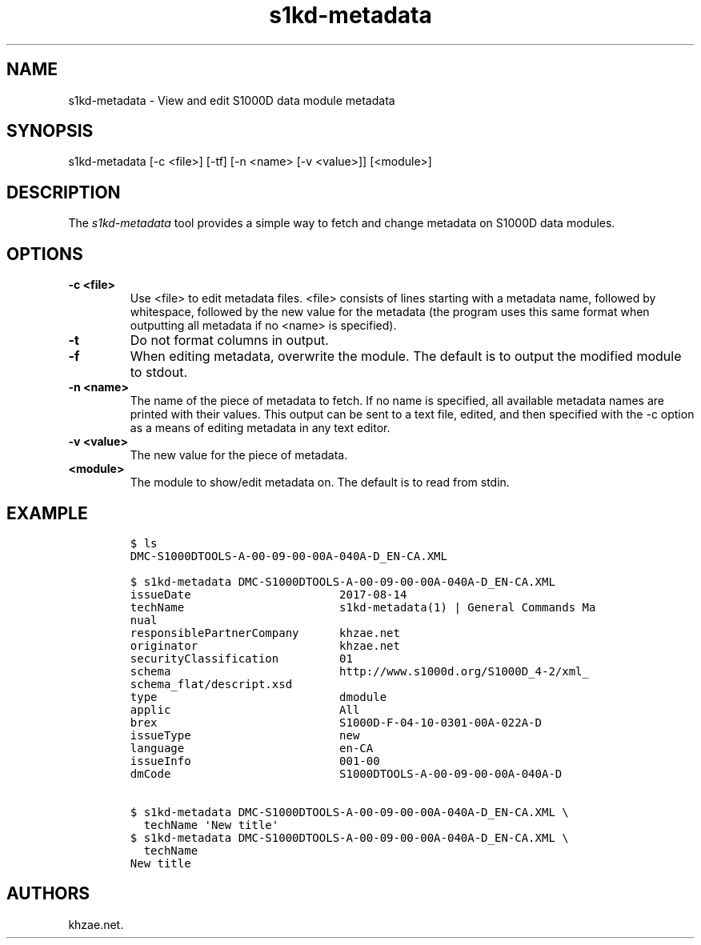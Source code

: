 .\" Automatically generated by Pandoc 1.19.2.1
.\"
.TH "s1kd\-metadata" "1" "2018\-02\-16" "" "General Commands Manual"
.hy
.SH NAME
.PP
s1kd\-metadata \- View and edit S1000D data module metadata
.SH SYNOPSIS
.PP
s1kd\-metadata [\-c <file>] [\-tf] [\-n <name> [\-v <value>]] [<module>]
.SH DESCRIPTION
.PP
The \f[I]s1kd\-metadata\f[] tool provides a simple way to fetch and
change metadata on S1000D data modules.
.SH OPTIONS
.TP
.B \-c <file>
Use <file> to edit metadata files.
<file> consists of lines starting with a metadata name, followed by
whitespace, followed by the new value for the metadata (the program uses
this same format when outputting all metadata if no <name> is
specified).
.RS
.RE
.TP
.B \-t
Do not format columns in output.
.RS
.RE
.TP
.B \-f
When editing metadata, overwrite the module.
The default is to output the modified module to stdout.
.RS
.RE
.TP
.B \-n <name>
The name of the piece of metadata to fetch.
If no name is specified, all available metadata names are printed with
their values.
This output can be sent to a text file, edited, and then specified with
the \-c option as a means of editing metadata in any text editor.
.RS
.RE
.TP
.B \-v <value>
The new value for the piece of metadata.
.RS
.RE
.TP
.B <module>
The module to show/edit metadata on.
The default is to read from stdin.
.RS
.RE
.SH EXAMPLE
.IP
.nf
\f[C]
$\ ls
DMC\-S1000DTOOLS\-A\-00\-09\-00\-00A\-040A\-D_EN\-CA.XML

$\ s1kd\-metadata\ DMC\-S1000DTOOLS\-A\-00\-09\-00\-00A\-040A\-D_EN\-CA.XML
issueDate\ \ \ \ \ \ \ \ \ \ \ \ \ \ \ \ \ \ \ \ \ \ 2017\-08\-14
techName\ \ \ \ \ \ \ \ \ \ \ \ \ \ \ \ \ \ \ \ \ \ \ s1kd\-metadata(1)\ |\ General\ Commands\ Ma
nual
responsiblePartnerCompany\ \ \ \ \ \ khzae.net
originator\ \ \ \ \ \ \ \ \ \ \ \ \ \ \ \ \ \ \ \ \ khzae.net
securityClassification\ \ \ \ \ \ \ \ \ 01
schema\ \ \ \ \ \ \ \ \ \ \ \ \ \ \ \ \ \ \ \ \ \ \ \ \ http://www.s1000d.org/S1000D_4\-2/xml_
schema_flat/descript.xsd
type\ \ \ \ \ \ \ \ \ \ \ \ \ \ \ \ \ \ \ \ \ \ \ \ \ \ \ dmodule
applic\ \ \ \ \ \ \ \ \ \ \ \ \ \ \ \ \ \ \ \ \ \ \ \ \ All
brex\ \ \ \ \ \ \ \ \ \ \ \ \ \ \ \ \ \ \ \ \ \ \ \ \ \ \ S1000D\-F\-04\-10\-0301\-00A\-022A\-D
issueType\ \ \ \ \ \ \ \ \ \ \ \ \ \ \ \ \ \ \ \ \ \ new
language\ \ \ \ \ \ \ \ \ \ \ \ \ \ \ \ \ \ \ \ \ \ \ en\-CA
issueInfo\ \ \ \ \ \ \ \ \ \ \ \ \ \ \ \ \ \ \ \ \ \ 001\-00
dmCode\ \ \ \ \ \ \ \ \ \ \ \ \ \ \ \ \ \ \ \ \ \ \ \ \ S1000DTOOLS\-A\-00\-09\-00\-00A\-040A\-D

$\ s1kd\-metadata\ DMC\-S1000DTOOLS\-A\-00\-09\-00\-00A\-040A\-D_EN\-CA.XML\ \\
\ \ techName\ \[aq]New\ title\[aq]
$\ s1kd\-metadata\ DMC\-S1000DTOOLS\-A\-00\-09\-00\-00A\-040A\-D_EN\-CA.XML\ \\
\ \ techName
New\ title
\f[]
.fi
.SH AUTHORS
khzae.net.
